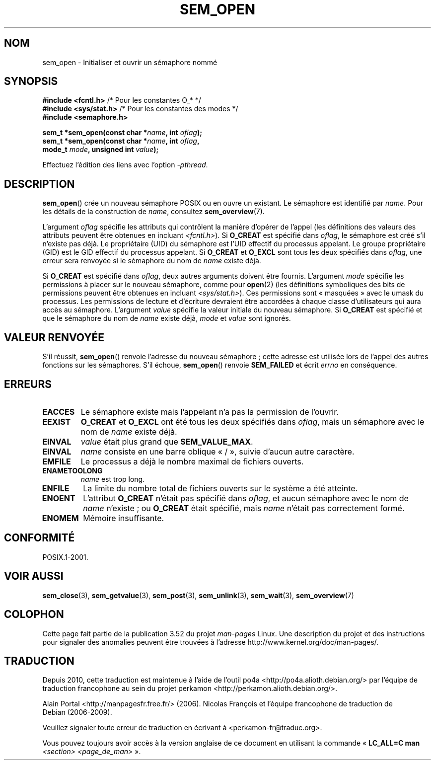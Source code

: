.\" t
.\" Copyright (C) 2006 Michael Kerrisk <mtk.manpages@gmail.com>
.\"
.\" %%%LICENSE_START(VERBATIM)
.\" Permission is granted to make and distribute verbatim copies of this
.\" manual provided the copyright notice and this permission notice are
.\" preserved on all copies.
.\"
.\" Permission is granted to copy and distribute modified versions of this
.\" manual under the conditions for verbatim copying, provided that the
.\" entire resulting derived work is distributed under the terms of a
.\" permission notice identical to this one.
.\"
.\" Since the Linux kernel and libraries are constantly changing, this
.\" manual page may be incorrect or out-of-date.  The author(s) assume no
.\" responsibility for errors or omissions, or for damages resulting from
.\" the use of the information contained herein.  The author(s) may not
.\" have taken the same level of care in the production of this manual,
.\" which is licensed free of charge, as they might when working
.\" professionally.
.\"
.\" Formatted or processed versions of this manual, if unaccompanied by
.\" the source, must acknowledge the copyright and authors of this work.
.\" %%%LICENSE_END
.\"
.\"*******************************************************************
.\"
.\" This file was generated with po4a. Translate the source file.
.\"
.\"*******************************************************************
.TH SEM_OPEN 3 "13 mai 2012" Linux "Manuel du programmeur Linux"
.SH NOM
sem_open \- Initialiser et ouvrir un sémaphore nommé
.SH SYNOPSIS
.nf
\fB#include <fcntl.h>\fP           /* Pour les constantes O_* */
\fB#include <sys/stat.h>\fP        /* Pour les constantes des modes */
\fB#include <semaphore.h>\fP
.sp
\fBsem_t *sem_open(const char *\fP\fIname\fP\fB, int \fP\fIoflag\fP\fB);\fP
\fBsem_t *sem_open(const char *\fP\fIname\fP\fB, int \fP\fIoflag\fP\fB, \fP
\fB                mode_t \fP\fImode\fP\fB, unsigned int \fP\fIvalue\fP\fB);\fP
.fi
.sp
Effectuez l'édition des liens avec l'option \fI\-pthread\fP.
.SH DESCRIPTION
\fBsem_open\fP() crée un nouveau sémaphore POSIX ou en ouvre un existant. Le
sémaphore est identifié par \fIname\fP. Pour les détails de la construction de
\fIname\fP, consultez \fBsem_overview\fP(7).

.\" In reality the file system IDs are used on Linux.
L'argument \fIoflag\fP spécifie les attributs qui contrôlent la manière
d'opérer de l'appel (les définitions des valeurs des attributs peuvent être
obtenues en incluant \fI<fcntl.h>\fP). Si \fBO_CREAT\fP est spécifié dans
\fIoflag\fP, le sémaphore est créé s'il n'existe pas déjà. Le propriétaire
(UID) du sémaphore est l'UID effectif du processus appelant. Le groupe
propriétaire (GID) est le GID effectif du processus appelant. Si \fBO_CREAT\fP
et \fBO_EXCL\fP sont tous les deux spécifiés dans \fIoflag\fP, une erreur sera
renvoyée si le sémaphore du nom de \fIname\fP existe déjà.
.PP
Si \fBO_CREAT\fP est spécifié dans \fIoflag\fP, deux autres arguments doivent être
fournis. L'argument \fImode\fP spécifie les permissions à placer sur le nouveau
sémaphore, comme pour \fBopen\fP(2) (les définitions symboliques des bits de
permissions peuvent être obtenues en incluant \fI<sys/stat.h>\fP). Ces
permissions sont «\ masquées\ » avec le umask du processus. Les permissions
de lecture et d'écriture devraient être accordées à chaque classe
d'utilisateurs qui aura accès au sémaphore. L'argument \fIvalue\fP spécifie la
valeur initiale du nouveau sémaphore. Si \fBO_CREAT\fP est spécifié et que le
sémaphore du nom de \fIname\fP existe déjà, \fImode\fP et \fIvalue\fP sont ignorés.
.SH "VALEUR RENVOYÉE"
S'il réussit, \fBsem_open\fP() renvoie l'adresse du nouveau sémaphore\ ; cette
adresse est utilisée lors de l'appel des autres fonctions sur les
sémaphores. S'il échoue, \fBsem_open\fP() renvoie \fBSEM_FAILED\fP et écrit
\fIerrno\fP en conséquence.
.SH ERREURS
.TP 
\fBEACCES\fP
Le sémaphore existe mais l'appelant n'a pas la permission de l'ouvrir.
.TP 
\fBEEXIST\fP
\fBO_CREAT\fP et \fBO_EXCL\fP ont été tous les deux spécifiés dans \fIoflag\fP, mais
un sémaphore avec le nom de \fIname\fP existe déjà.
.TP 
\fBEINVAL\fP
\fIvalue\fP était plus grand que \fBSEM_VALUE_MAX\fP.
.TP 
\fBEINVAL\fP
\fIname\fP consiste en une barre oblique «\ /\ », suivie d'aucun autre caractère.
.TP 
\fBEMFILE\fP
Le processus a déjà le nombre maximal de fichiers ouverts.
.TP 
\fBENAMETOOLONG\fP
\fIname\fP est trop long.
.TP 
\fBENFILE\fP
La limite du nombre total de fichiers ouverts sur le système a été atteinte.
.TP 
\fBENOENT\fP
.\" this error can occur if we have a name of the (nonportable) form
.\" /dir/name, and the directory /dev/shm/dir does not exist.
L'attribut \fBO_CREAT\fP n'était pas spécifié dans \fIoflag\fP, et aucun sémaphore
avec le nom de \fIname\fP n'existe\ ; ou \fBO_CREAT\fP était spécifié, mais \fIname\fP
n'était pas correctement formé.
.TP 
\fBENOMEM\fP
Mémoire insuffisante.
.SH CONFORMITÉ
POSIX.1\-2001.
.SH "VOIR AUSSI"
\fBsem_close\fP(3), \fBsem_getvalue\fP(3), \fBsem_post\fP(3), \fBsem_unlink\fP(3),
\fBsem_wait\fP(3), \fBsem_overview\fP(7)
.SH COLOPHON
Cette page fait partie de la publication 3.52 du projet \fIman\-pages\fP
Linux. Une description du projet et des instructions pour signaler des
anomalies peuvent être trouvées à l'adresse
\%http://www.kernel.org/doc/man\-pages/.
.SH TRADUCTION
Depuis 2010, cette traduction est maintenue à l'aide de l'outil
po4a <http://po4a.alioth.debian.org/> par l'équipe de
traduction francophone au sein du projet perkamon
<http://perkamon.alioth.debian.org/>.
.PP
Alain Portal <http://manpagesfr.free.fr/>\ (2006).
Nicolas François et l'équipe francophone de traduction de Debian\ (2006-2009).
.PP
Veuillez signaler toute erreur de traduction en écrivant à
<perkamon\-fr@traduc.org>.
.PP
Vous pouvez toujours avoir accès à la version anglaise de ce document en
utilisant la commande
«\ \fBLC_ALL=C\ man\fR \fI<section>\fR\ \fI<page_de_man>\fR\ ».
